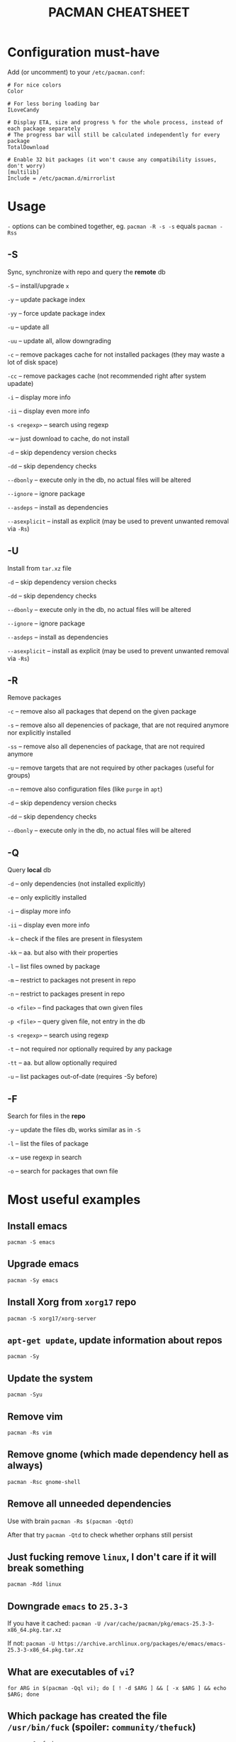 #+TITLE: PACMAN CHEATSHEET

#+BEGIN_COMMENT
~#+~ things like this over here are just the markdown directives, ignore them if you see them in your preview
#+END_COMMENT

* Configuration must-have

Add (or uncomment) to your ~/etc/pacman.conf~:

#+BEGIN_SRC
# For nice colors
Color

# For less boring loading bar
ILoveCandy

# Display ETA, size and progress % for the whole process, instead of each package separately
# The progress bar will still be calculated independently for every package
TotalDownload

# Enable 32 bit packages (it won't cause any compatibility issues, don't worry)
[multilib]
Include = /etc/pacman.d/mirrorlist
#+END_SRC

* Usage

~-~ options can be combined together, eg. ~pacman -R -s -s~ equals ~pacman -Rss~

** -S

Sync, synchronize with repo and query the *remote* db

~-S~ – install/upgrade ~x~

~-y~ – update package index

~-yy~ – force update package index

~-u~ – update all

~-uu~ – update all, allow downgrading

~-c~ – remove packages cache for not installed packages (they may waste a lot of disk space)

~-cc~ – remove packages cache (not recommended right after system upadate)

~-i~ – display more info

~-ii~ – display even more info

~-s <regexp>~ – search using regexp

~-w~ – just download to cache, do not install

~-d~ – skip dependency version checks

~-dd~ – skip dependency checks

~--dbonly~ – execute only in the db, no actual files will be altered

~--ignore~ – ignore package

~--asdeps~ – install as dependencies

~--asexplicit~ – install as explicit (may be used to prevent unwanted removal via ~-Rs~)

** -U

Install from ~tar.xz~ file

~-d~ – skip dependency version checks

~-dd~ – skip dependency checks

~--dbonly~ – execute only in the db, no actual files will be altered

~--ignore~ – ignore package

~--asdeps~ – install as dependencies

~--asexplicit~ – install as explicit (may be used to prevent unwanted removal via ~-Rs~)

** -R

Remove packages

~-c~ – remove also all packages that depend on the given package

~-s~ – remove also all depenencies of package, that are not required anymore nor explicitly installed

~-ss~ – remove also all depenencies of package, that are not required anymore

~-u~ – remove targets that are not required by other packages (useful for groups)

~-n~ – remove also configuration files (like ~purge~ in ~apt~)

~-d~ – skip dependency version checks

~-dd~ – skip dependency checks

~--dbonly~ – execute only in the db, no actual files will be altered

** -Q

Query *local* db

~-d~ – only dependencies (not installed explicitly)

~-e~ – only explicitly installed

~-i~ – display more info

~-ii~ – display even more info

~-k~ – check if the files are present in filesystem

~-kk~ – aa. but also with their properties

~-l~ – list files owned by package

~-m~ – restrict to packages not present in repo

~-n~ – restrict to packages present in repo

~-o <file>~ – find packages that own given files

~-p <file>~ – query given file, not entry in the db

~-s <regexp>~ – search using regexp

~-t~ – not required nor optionally required by any package

~-tt~ – aa. but allow optionally required

~-u~ – list packages out-of-date (requires -Sy before)

** -F

Search for files in the *repo*

~-y~ – update the files db, works similar as in ~-S~

~-l~ – list the files of package

~-x~ – use regexp in search

~-o~ – search for packages that own file



* Most useful examples

** Install emacs

~pacman -S emacs~

** Upgrade emacs

~pacman -Sy emacs~

** Install Xorg from ~xorg17~ repo

~pacman -S xorg17/xorg-server~

** ~apt-get update~, update information about repos

~pacman -Sy~

** Update the system

~pacman -Syu~

** Remove vim

~pacman -Rs vim~

** Remove gnome (which made dependency hell as always)

~pacman -Rsc gnome-shell~

** Remove all unneeded dependencies

Use with brain
~pacman -Rs $(pacman -Qqtd)~

After that try
~pacman -Qtd~
to check whether orphans still persist 

** Just fucking remove ~linux~, I don't care if it will break something

~pacman -Rdd linux~

** Downgrade ~emacs~ to ~25.3-3~ 

If you have it cached:
~pacman -U /var/cache/pacman/pkg/emacs-25.3-3-x86_64.pkg.tar.xz~

If not:
~pacman -U https://archive.archlinux.org/packages/e/emacs/emacs-25.3-3-x86_64.pkg.tar.xz~

** What are executables of ~vi~?

~for ARG in $(pacman -Qql vi); do [ ! -d $ARG ] && [ -x $ARG ] && echo $ARG; done~

** Which package has created the file ~/usr/bin/fuck~ (spoiler: ~community/thefuck~)

~pacman -Qo fuck~

** Which package will provide me ~netstat~? (No, not ~netstat~)

~pacman -F netstat~

** Where can I find history of my actions?

~/var/log/pacman.log~

* Troubleshooting

** 404 Error but I have internet connection

Update your database:

~pacman -Syy~

** Installing python but "/usr/bin/python exists in filesystem"

Check if there is a package that owns this file

~pacman -Qo /usr/bin/python~

If yes, then it is probably a bug. You may force install it by

~pacman -S --overwrite /usr/bin/python python~

If there are too many files and you are already in rage, then you may do

~pacman -S python --force~

But it may break your system if used unlucky, as it is so deprecated that it is not even mentioned in the man

** "Failed to init transaction (unable to lock database)"

Ensure that you are not trying to run two pacmans at once (you can't). 
If you are sure (eg. your pc got down during package installation) this will help

~rm /var/lib/pacman/db.lck~

** "Blah blah blah keyring, key, signature, blah"

~pacman -Sy archlinux-keyring; pacman-key --refresh-keys; pacman-key --populate archlinux~

